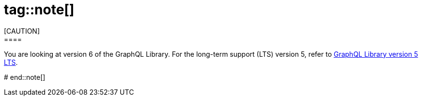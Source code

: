 # tag::note[]
[CAUTION]
====
You are looking at version 6 of the GraphQL Library.
For the long-term support (LTS) version 5, refer to link:https://neo4j.com/docs/graphql/5/[GraphQL Library version 5 LTS].
====
# end::note[]